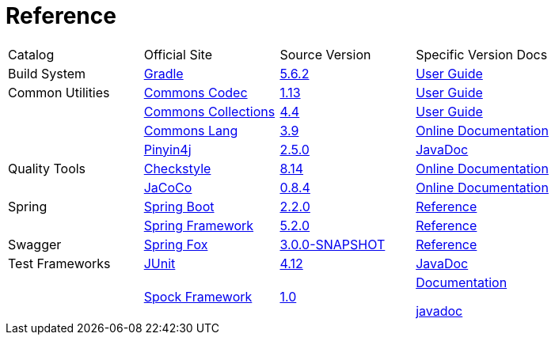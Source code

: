 = Reference

[cols=4]
|===
|Catalog
|Official Site
|Source Version
|Specific Version Docs

|Build System
|http://gradle.org/[Gradle]
|https://github.com/gradle/gradle/tree/v5.6.2[5.6.2]
|https://docs.gradle.org/5.6.2/userguide/userguide.html[User Guide]

|Common Utilities
|https://commons.apache.org/proper/commons-codec/[Commons Codec]
|https://github.com/apache/commons-codec/tree/commons-codec-1.13[1.13]
|https://commons.apache.org/proper/commons-codec/userguide.html[User Guide]

|
|https://commons.apache.org/proper/commons-collections/[Commons Collections]
|https://github.com/apache/commons-collections/tree/commons-commons-collections-4.4[4.4]
|https://commons.apache.org/proper/commons-collections/userguide.html[User Guide]

|
|http://commons.apache.org/proper/commons-lang/[Commons Lang]
|https://github.com/apache/commons-lang/tree/commons-lang-3.9[3.9]
|http://commons.apache.org/proper/commons-lang/javadocs/api-3.9/index.html[Online Documentation]

|
|http://pinyin4j.sourceforge.net/[Pinyin4j]
|https://github.com/belerweb/pinyin4j/tree/2.5.0[2.5.0]
|http://pinyin4j.sourceforge.net/pinyin4j-doc/[JavaDoc]

|Quality Tools
|http://checkstyle.sourceforge.net/[Checkstyle]
|https://github.com/checkstyle/checkstyle/tree/checkstyle-8.14[8.14]
|http://checkstyle.sourceforge.net/checks.html[Online Documentation]

|
|https://www.eclemma.org/jacoco/[JaCoCo]
|https://github.com/jacoco/jacoco/tree/v0.8.4[0.8.4]
|http://eclemma.org/jacoco/trunk/doc/[Online Documentation]

|Spring
|https://spring.io/projects/spring-boot[Spring Boot]
|https://github.com/spring-projects/spring-boot/tree/v2.2.0.RELEASE[2.2.0]
|https://docs.spring.io/spring-boot/docs/2.2.0.RELEASE/reference/htmlsingle/[Reference]

|
|http://projects.spring.io/spring-framework/[Spring Framework]
|https://github.com/spring-projects/spring-framework/tree/v5.2.0.RELEASE[5.2.0]
|https://docs.spring.io/spring/docs/5.2.0.RELEASE/spring-framework-reference/[Reference]

|Swagger
|http://springfox.github.io/springfox/[Spring Fox]
|https://github.com/springfox/springfox[3.0.0-SNAPSHOT]
|http://springfox.github.io/springfox/docs/snapshot/[Reference]

|Test Frameworks
|http://junit.org/junit4/[JUnit]
|https://github.com/junit-team/junit/tree/r4.12[4.12]
|https://junit.org/junit4/javadoc/4.12/index.html[JavaDoc]

|
|http://spockframework.org[Spock Framework]
|https://github.com/spockframework/spock/tree/spock-1.0[1.0]
|http://spockframework.org/spock/docs/1.0/index.html[Documentation]

http://spockframework.org/spock/javadoc/1.0/index.html[javadoc]
|===
